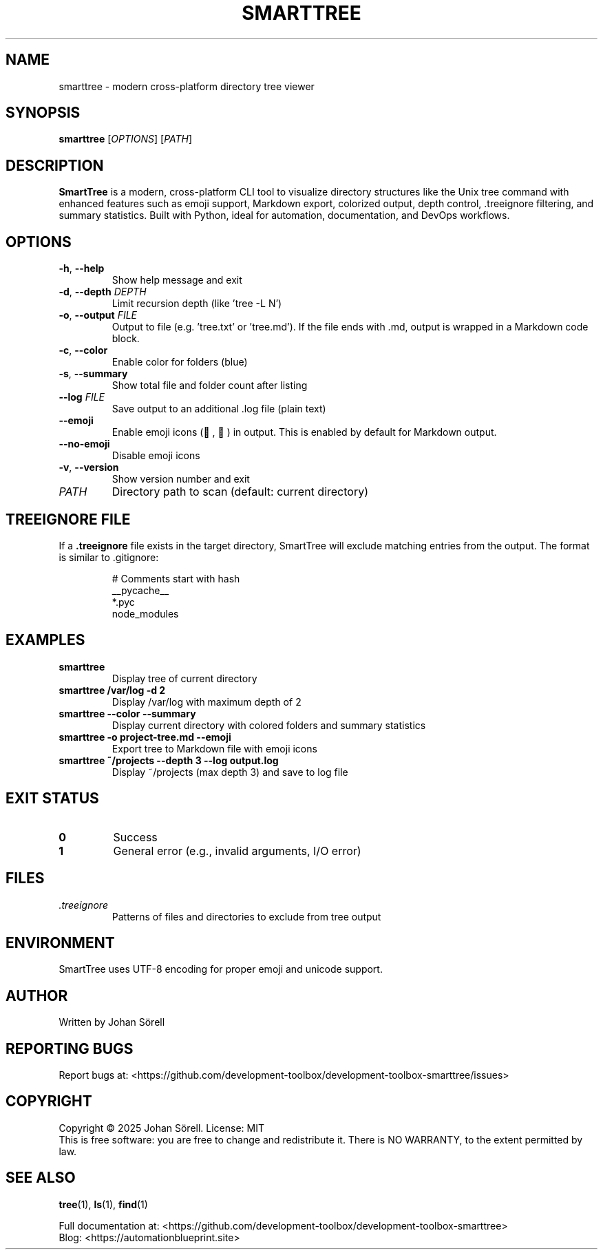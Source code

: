 .TH SMARTTREE 1 "January 2025" "smarttree 0.1.0" "User Commands"
.SH NAME
smarttree \- modern cross-platform directory tree viewer
.SH SYNOPSIS
.B smarttree
[\fIOPTIONS\fR] [\fIPATH\fR]
.SH DESCRIPTION
.B SmartTree
is a modern, cross-platform CLI tool to visualize directory structures like the Unix tree command 
with enhanced features such as emoji support, Markdown export, colorized output, depth control, 
\&.treeignore filtering, and summary statistics. Built with Python, ideal for automation, 
documentation, and DevOps workflows.
.SH OPTIONS
.TP
.BR \-h ", " \-\-help
Show help message and exit
.TP
.BR \-d ", " \-\-depth " " \fIDEPTH\fR
Limit recursion depth (like 'tree -L N')
.TP
.BR \-o ", " \-\-output " " \fIFILE\fR
Output to file (e.g. 'tree.txt' or 'tree.md'). 
If the file ends with .md, output is wrapped in a Markdown code block.
.TP
.BR \-c ", " \-\-color
Enable color for folders (blue)
.TP
.BR \-s ", " \-\-summary
Show total file and folder count after listing
.TP
.BR \-\-log " " \fIFILE\fR
Save output to an additional .log file (plain text)
.TP
.BR \-\-emoji
Enable emoji icons (📁, 📄) in output. 
This is enabled by default for Markdown output.
.TP
.BR \-\-no\-emoji
Disable emoji icons
.TP
.BR \-v ", " \-\-version
Show version number and exit
.TP
.I PATH
Directory path to scan (default: current directory)
.SH TREEIGNORE FILE
If a 
.B .treeignore
file exists in the target directory, SmartTree will exclude matching entries from the output.
The format is similar to .gitignore:
.PP
.RS
# Comments start with hash
.br
__pycache__
.br
*.pyc
.br
node_modules
.br
.DS_Store
.RE
.SH EXAMPLES
.TP
.B smarttree
Display tree of current directory
.TP
.B smarttree /var/log \-d 2
Display /var/log with maximum depth of 2
.TP
.B smarttree \-\-color \-\-summary
Display current directory with colored folders and summary statistics
.TP
.B smarttree \-o project\-tree.md \-\-emoji
Export tree to Markdown file with emoji icons
.TP
.B smarttree ~/projects \-\-depth 3 \-\-log output.log
Display ~/projects (max depth 3) and save to log file
.SH EXIT STATUS
.TP
.B 0
Success
.TP
.B 1
General error (e.g., invalid arguments, I/O error)
.SH FILES
.TP
.I .treeignore
Patterns of files and directories to exclude from tree output
.SH ENVIRONMENT
SmartTree uses UTF-8 encoding for proper emoji and unicode support.
.SH AUTHOR
Written by Johan Sörell
.SH REPORTING BUGS
Report bugs at: <https://github.com/development-toolbox/development-toolbox-smarttree/issues>
.SH COPYRIGHT
Copyright © 2025 Johan Sörell. License: MIT
.br
This is free software: you are free to change and redistribute it.
There is NO WARRANTY, to the extent permitted by law.
.SH SEE ALSO
.BR tree (1),
.BR ls (1),
.BR find (1)
.PP
Full documentation at: <https://github.com/development-toolbox/development-toolbox-smarttree>
.br
Blog: <https://automationblueprint.site>